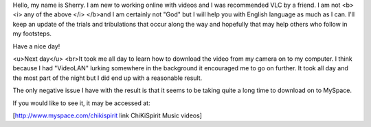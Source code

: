 Hello, my name is Sherry. I am new to working online with videos and I
was recommended VLC by a friend. I am not <b><i> any of the above </i>
</b>and I am certainly not "God" but I will help you with English
language as much as I can. I'll keep an update of the trials and
tribulations that occur along the way and hopefully that may help others
who follow in my footsteps.

Have a nice day!

<u>Next day</u> <br>It took me all day to learn how to download the
video from my camera on to my computer. I think because I had "VideoLAN"
lurking somewhere in the background it encouraged me to go on further.
It took all day and the most part of the night but I did end up with a
reasonable result.

The only negative issue I have with the result is that it seems to be
taking quite a long time to download on to MySpace.

If you would like to see it, it may be accessed at:

[http://www.myspace.com/chikispirit link ChiKiSpirit Music videos]
